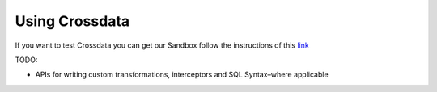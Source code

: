 ===============
Using Crossdata
===============

If you want to test Crossdata you can get our Sandbox follow the instructions of this
`link <Sandbox.rst>`__

TODO:

- APIs for writing custom transformations, interceptors and SQL Syntax–where applicable

